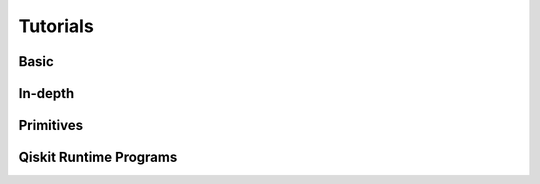 .. _tutorials:

=========
Tutorials
=========


Basic
=====

.. nbgallery::
   :glob:

   tutorials/0*



In-depth
========

.. nbgallery::
   :glob:

   tutorials/sample_vqe_program/*
   tutorials/sample_expval_program/*



Primitives
==========

.. nbgallery::
   :glob:

   tutorials/user-transpiled-circuits*
   tutorials/vqe_with_estimator*
   tutorials/grover_with_sampler*



Qiskit Runtime Programs
=======================

.. nbgallery::
   :glob:

   tutorials/qka*
   tutorials/vqe*


.. Hiding - Indices and tables
   :ref:`genindex`
   :ref:`modindex`
   :ref:`search`
